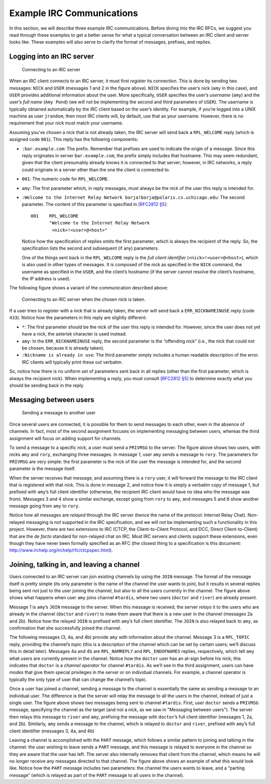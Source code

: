 .. _chirc-irc-examples:

Example IRC Communications
==========================

In this section, we will describe three example IRC communications.
Before diving into the IRC RFCs, we suggest you read through these
examples to get a better sense for what a typical conversation between
an IRC client and server looks like. These examples will also serve to
clarify the format of messages, prefixes, and replies.

Logging into an IRC server
--------------------------

.. figure:: connect.png
   :alt: Connecting to an IRC server

   Connecting to an IRC server

When an IRC client connects to an IRC server, it must first *register*
its connection. This is done by sending two messages: ``NICK`` and
``USER`` (messages 1 and 2 in the figure above). ``NICK`` specifies
the user’s nick (``amy`` in this case), and ``USER`` provides additional
information about the user. More specifically, ``USER`` specifies the
user’s *username* (``amy``) and the user’s *full name* (``Amy Pond``)
(we will not be implementing the second and third parameters of
``USER``). The username is typically obtained automatically by the IRC
client based on the user’s identity. For example, if you’re logged into
a UNIX machine as user ``jrandom``, then most IRC clients will, by
default, use that as your username. However, there is no requirement
that your nick must match your username.

Assuming you’ve chosen a nick that is not already taken, the IRC server
will send back a ``RPL_WELCOME`` reply (which is assigned code ``001``).
This reply has the following components:

-  ``:bar.example.com``: The prefix. Remember that prefixes are used to
   indicate the origin of a message. Since this reply originates in
   server ``bar.example.com``, the prefix simply includes that hostname.
   This may seem redundant, given that the client presumably already
   knows it is connected to that server; however, in IRC networks, a
   reply could originate in a server other than the one the client is
   connected to.

-  ``001``: The numeric code for ``RPL_WELCOME``.

-  ``amy``: The first parameter which, in reply messages, must always be
   the nick of the user this reply is intended for.

-  ``:Welcome to the Internet Relay Network borja!borja@polaris.cs.uchicago.edu``:
   The second parameter. The content of this parameter is specified in
   `[RFC2812 §5] <https://datatracker.ietf.org/doc/html/rfc2812#section-5>`__::

          001    RPL_WELCOME
                 "Welcome to the Internet Relay Network
                  <nick>!<user>@<host>"

   Notice how the specification of replies omits the first parameter,
   which is always the recipient of the reply. So, the specification
   lists the second and subsequent (if any) parameters.

   One of the things sent back in the ``RPL_WELCOME`` reply is the *full
   client identifier* (``<nick>!<user>@<host>``), which is also used in
   other types of messages. It is composed of the nick as specified in
   the ``NICK`` command, the username as specified in the ``USER``, and
   the client’s hostname (if the server cannot resolve the client’s
   hostname, the IP address is used).

The following figure shows a variant of the communication described above:

.. figure:: duplicatenick.png
   :alt: Connecting to an IRC server when the chosen nick is taken.

   Connecting to an IRC server when the chosen nick is taken.

If a user tries to register with a nick that is already
taken, the server will send back a ``ERR_NICKNAMEINUSE`` reply (code
``433``). Notice how the parameters in this reply are slightly
different:

-  ``*``: The first parameter should be the nick of the user this reply
   is intended for. However, since the user does not yet have a nick,
   the asterisk character is used instead.

-  ``amy``: In the ``ERR_NICKNAMEINUSE`` reply, the second parameter is
   the “offending nick” (i.e., the nick that could not be chosen,
   because it is already taken).

-  ``:Nickname is already in use``: The third parameter simply includes
   a human readable description of the error. IRC clients will typically
   print these out verbatim.

So, notice how there is no uniform set of parameters sent back in all
replies (other than the first parameter, which is always the recipient
nick). When implementing a reply, you must consult `[RFC2812 §5] <https://datatracker.ietf.org/doc/html/rfc2812#section-5>`__ to determine
exactly what you should be sending back in the reply.

Messaging between users
-----------------------

.. figure:: privmsg.png
   :alt: Sending a message to another user

   Sending a message to another user

Once several users are connected, it is possible for them to send
messages to each other, even in the absence of channels. In fact, most
of the second assignment focuses on implementing messaging between users,
whereas the third assignment will focus on adding support for channels.

To send a message to a specific nick, a user must send a ``PRIVMSG`` to
the server. The figure above shows two users, with nicks ``amy`` and
``rory``, exchanging three messages. In message 1, user ``amy`` sends a
message to ``rory``. The parameters for ``PRIVMSG`` are very simple: the
first parameter is the nick of the user the message is intended for, and
the second parameter is the message itself.

When the server receives that message, and assuming there is a ``rory``
user, it will forward the message to the IRC client that is registered
with that nick. This is done in message 2, and notice how it is simply a
verbatim copy of message 1, but prefixed with ``amy``\ ’s full client
identifier (otherwise, the recipient IRC client would have no idea who
the message was from). Messages 3 and 4 show a similar exchange, except
going from ``rory`` to ``amy``, and messages 5 and 6 show another
message going from ``amy`` to ``rory``.

Notice how all messages are *relayed* through the IRC server (hence the
name of the protocol: Internet Relay Chat). Non-relayed messaging is not
supported in the IRC specification, and we will not be implementing such
a functionality in this project. However, there are two extensions to
IRC (CTCP, the Client-to-Client Protocol, and DCC, Direct
Client-to-Client) that are the *de facto* standard for non-relayed chat
on IRC. Most IRC servers and clients support these extensions, even
though they have never been formally specified as an RFC (the closest
thing to a specification is this document:
http://www.irchelp.org/irchelp/rfc/ctcpspec.html).

Joining, talking in, and leaving a channel
------------------------------------------

.. image:: channel_join.png

Users connected to an IRC server can join existing channels by using the
``JOIN`` message. The format of the message itself is pretty simple (its
only parameter is the name of the channel the user wants to join), but
it results in several replies being sent not just to the user joining
the channel, but also to all the users currently in the channel.
The figure above shows what happens when user ``amy``
joins channel ``#tardis``, where two users (``doctor`` and ``river``)
are already present.

Message 1 is ``amy``\ ’s ``JOIN`` message to the server. When this
message is received, the server *relays* it to the users who are already
in the channel (``doctor`` and ``river``) to make them aware that there
is a new user in the channel (messages 2a and 2b). Notice how the
relayed ``JOIN`` is prefixed with ``amy``\ ’s full client identifier.
The ``JOIN`` is also relayed back to ``amy``, as confirmation that she
successfully joined the channel.

The following messages (3, 4a, and 4b) provide ``amy`` with information
about the channel. Message 3 is a ``RPL_TOPIC`` reply, providing the
channel’s *topic* (this is a description of the channel which can be set
by certain users; we’ll discuss this in detail later). Messages 4a and
4b are ``RPL_NAMREPLY`` and ``RPL_ENDOFNAMES`` replies, respectively,
which tell ``amy`` what users are currently present in the channel.
Notice how the ``doctor`` user has an at-sign before his nick; this
indicates that ``doctor`` is a *channel operator* for channel
``#tardis``. As we’ll see in the third assignment, users can have *modes* that
give them special privileges in the server or on individual channels.
For example, a channel operator is typically the only type of user that
can change the channel’s topic.

.. image:: channel_privmsg.png

Once a user has joined a channel, sending a message to the channel is
essentially the same as sending a message to an individual user. The
difference is that the server will relay the message to all the users in
the channel, instead of just a single user.
The figure above shows two messages being sent to
channel ``#tardis``. First, user ``doctor`` sends a ``PRIVMSG`` message,
specifying the channel as the target (and not a nick, as we saw in "Messaging between users").
The server then relays this message to ``river``
and ``amy``, prefixing the message with ``doctor``\ ’s full client
identifier (messages 1, 2a, and 2b). Similarly, ``amy`` sends a message
to the channel, which is relayed to ``doctor`` and ``river``, prefixed
with ``amy``\ ’s full client identifier (messages 3, 4a, and 4b)

.. image:: channel_part.png

Leaving a channel is accomplished with the ``PART`` message, which
follows a similar pattern to joining and talking in the channel: the
user wishing to leave sends a ``PART`` message, and this message is
relayed to everyone in the channel so they are aware that the user has
left. The server also internally removes that client from the channel,
which means he will no longer receive any messages directed to that
channel. The figure above shows an example of what
this would look like. Notice how the ``PART`` message includes two
parameters: the channel the users wants to leave, and a “parting
message” (which is relayed as part of the ``PART`` message to all users
in the channel).
